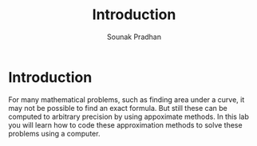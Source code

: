 #+TITLE: Introduction
#+AUTHOR: Sounak Pradhan

* Introduction
  For many mathematical problems, such as finding area under a curve,
  it may not be possible to find an exact formula. But still these can
  be computed to arbitrary precision by using appoximate methods. In
  this lab you will learn how to code these approximation methods to
  solve these problems using a computer.
